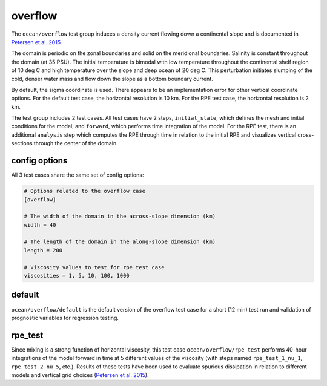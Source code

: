 .. _ocean_overflow:

overflow
========

The ``ocean/overflow`` test group induces a density current flowing down a
continental slope and is documented in 
`Petersen et al. 2015 <https://doi.org/10.1016/j.ocemod.2014.12.004>`_.

The domain is periodic on the zonal boundaries and solid on the meridional
boundaries. Salinity is constant throughout the domain (at 35 PSU).  The
initial temperature is bimodal with low temperature throughout the continental
shelf region of 10 deg C and high temperature over the slope and deep ocean of
20 deg C. This perturbation initiates slumping of the cold, denser water mass
and flow down the slope as a bottom boundary current.

.. image:: images/overflow.png
   :width: 500 px
   :align: center

By default, the sigma coordinate is used. There appears to be an
implementation error for other vertical coordinate options. For the default
test case, the horizontal resolution is 10 km. For the RPE test case, the
horizontal resolution is 2 km.

The test group includes 2 test cases.  All test cases have 2 steps,
``initial_state``, which defines the mesh and initial conditions for the model,
and ``forward``, which performs time integration of the model. For the RPE
test, there is an additional ``analysis`` step which computes the RPE through
time in relation to the initial RPE and visualizes vertical cross-sections
through the center of the domain.

config options
--------------

All 3 test cases share the same set of config options:

.. code-block:: cfg

    # Options related to the overflow case
    [overflow]
    
    # The width of the domain in the across-slope dimension (km)
    width = 40
    
    # The length of the domain in the along-slope dimension (km)
    length = 200

    # Viscosity values to test for rpe test case
    viscosities = 1, 5, 10, 100, 1000

default
-------

``ocean/overflow/default`` is the default version of the
overflow test case for a short (12 min) test run and validation of
prognostic variables for regression testing.

rpe_test
--------

Since mixing is a strong function of horizontal viscosity, this test case
``ocean/overflow/rpe_test`` performs 40-hour integrations of the model forward
in time at 5 different values of the viscosity (with steps named
``rpe_test_1_nu_1``, ``rpe_test_2_nu_5``, etc.). Results of these tests have
been used to evaluate spurious dissipation in relation to different models and
vertical grid choices
(`Petersen et al. 2015 <https://doi.org/10.1016/j.ocemod.2014.12.004>`_).

